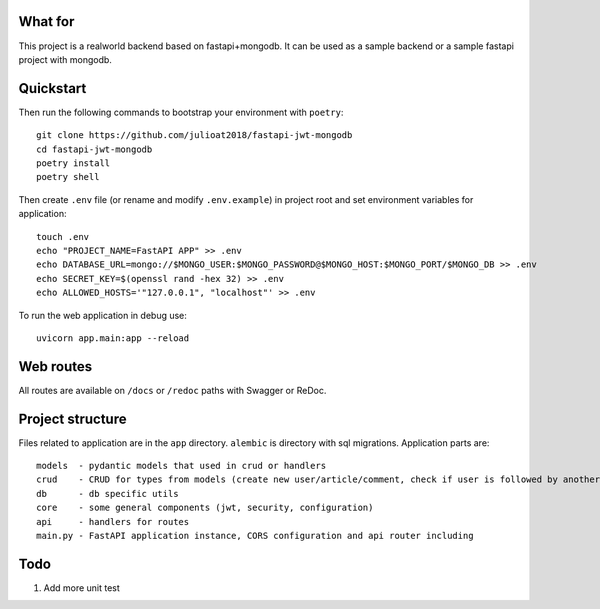 What for
----------
This project is a realworld backend based on fastapi+mongodb. It can be used as a sample backend or a sample fastapi project with mongodb.


Quickstart
----------
Then run the following commands to bootstrap your environment with ``poetry``: ::

    git clone https://github.com/julioat2018/fastapi-jwt-mongodb
    cd fastapi-jwt-mongodb
    poetry install
    poetry shell

Then create ``.env`` file (or rename and modify ``.env.example``) in project root and set environment variables for application: ::

    touch .env
    echo "PROJECT_NAME=FastAPI APP" >> .env
    echo DATABASE_URL=mongo://$MONGO_USER:$MONGO_PASSWORD@$MONGO_HOST:$MONGO_PORT/$MONGO_DB >> .env
    echo SECRET_KEY=$(openssl rand -hex 32) >> .env
    echo ALLOWED_HOSTS='"127.0.0.1", "localhost"' >> .env

To run the web application in debug use::

    uvicorn app.main:app --reload


Web routes
----------

All routes are available on ``/docs`` or ``/redoc`` paths with Swagger or ReDoc.


Project structure
-----------------

Files related to application are in the ``app`` directory. ``alembic`` is directory with sql migrations.
Application parts are:

::

    models  - pydantic models that used in crud or handlers
    crud    - CRUD for types from models (create new user/article/comment, check if user is followed by another, etc)
    db      - db specific utils
    core    - some general components (jwt, security, configuration)
    api     - handlers for routes
    main.py - FastAPI application instance, CORS configuration and api router including


Todo
----
1) Add more unit test
